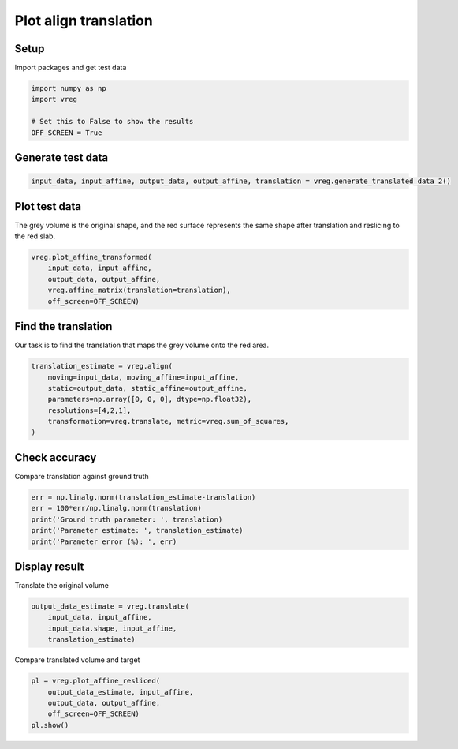 
.. DO NOT EDIT.
.. THIS FILE WAS AUTOMATICALLY GENERATED BY SPHINX-GALLERY.
.. TO MAKE CHANGES, EDIT THE SOURCE PYTHON FILE:
.. "generated\examples\plot_align_translation.py"
.. LINE NUMBERS ARE GIVEN BELOW.

.. only:: html

    .. note::
        :class: sphx-glr-download-link-note

        :ref:`Go to the end <sphx_glr_download_generated_examples_plot_align_translation.py>`
        to download the full example code.

.. rst-class:: sphx-glr-example-title

.. _sphx_glr_generated_examples_plot_align_translation.py:


======================
Plot align translation
======================

.. GENERATED FROM PYTHON SOURCE LINES 8-11

Setup
-----
Import packages and get test data

.. GENERATED FROM PYTHON SOURCE LINES 11-18

.. code-block:: Python


    import numpy as np
    import vreg

    # Set this to False to show the results
    OFF_SCREEN = True








.. GENERATED FROM PYTHON SOURCE LINES 19-21

Generate test data
------------------

.. GENERATED FROM PYTHON SOURCE LINES 21-24

.. code-block:: Python


    input_data, input_affine, output_data, output_affine, translation = vreg.generate_translated_data_2()








.. GENERATED FROM PYTHON SOURCE LINES 25-29

Plot test data
--------------
The grey volume is the original shape, and the red surface represents the 
same shape after translation and reslicing to the red slab.

.. GENERATED FROM PYTHON SOURCE LINES 29-36

.. code-block:: Python


    vreg.plot_affine_transformed(
        input_data, input_affine, 
        output_data, output_affine, 
        vreg.affine_matrix(translation=translation), 
        off_screen=OFF_SCREEN)




.. image-sg:: /generated/examples/images/sphx_glr_plot_align_translation_001.png
   :alt: plot align translation
   :srcset: /generated/examples/images/sphx_glr_plot_align_translation_001.png
   :class: sphx-glr-single-img





.. GENERATED FROM PYTHON SOURCE LINES 37-41

Find the translation
--------------------
Our task is to find the translation that maps the grey volume 
onto the red area.

.. GENERATED FROM PYTHON SOURCE LINES 41-50

.. code-block:: Python


    translation_estimate = vreg.align(
        moving=input_data, moving_affine=input_affine, 
        static=output_data, static_affine=output_affine, 
        parameters=np.array([0, 0, 0], dtype=np.float32), 
        resolutions=[4,2,1], 
        transformation=vreg.translate, metric=vreg.sum_of_squares,
    )





.. rst-class:: sphx-glr-script-out

 .. code-block:: none

    DOWNSAMPLE BY FACTOR:  4
    DOWNSAMPLE BY FACTOR:  2
    DOWNSAMPLE BY FACTOR:  1




.. GENERATED FROM PYTHON SOURCE LINES 51-54

Check accuracy
--------------
Compare translation against ground truth

.. GENERATED FROM PYTHON SOURCE LINES 54-62

.. code-block:: Python


    err = np.linalg.norm(translation_estimate-translation)
    err = 100*err/np.linalg.norm(translation)
    print('Ground truth parameter: ', translation)
    print('Parameter estimate: ', translation_estimate)
    print('Parameter error (%): ', err)






.. rst-class:: sphx-glr-script-out

 .. code-block:: none

    Ground truth parameter:  [ 10 -10  10]
    Parameter estimate:  [ 9.99834176 -9.99835805 10.0020489 ]
    Parameter error (%):  0.017929263995826304




.. GENERATED FROM PYTHON SOURCE LINES 63-66

Display result
--------------
Translate the original volume

.. GENERATED FROM PYTHON SOURCE LINES 66-72

.. code-block:: Python


    output_data_estimate = vreg.translate(
        input_data, input_affine, 
        input_data.shape, input_affine, 
        translation_estimate)








.. GENERATED FROM PYTHON SOURCE LINES 73-74

Compare translated volume and target

.. GENERATED FROM PYTHON SOURCE LINES 74-86

.. code-block:: Python


    pl = vreg.plot_affine_resliced(
        output_data_estimate, input_affine, 
        output_data, output_affine, 
        off_screen=OFF_SCREEN)
    pl.show()






        


.. image-sg:: /generated/examples/images/sphx_glr_plot_align_translation_002.png
   :alt: plot align translation
   :srcset: /generated/examples/images/sphx_glr_plot_align_translation_002.png
   :class: sphx-glr-single-img






.. rst-class:: sphx-glr-timing

   **Total running time of the script:** (0 minutes 37.591 seconds)


.. _sphx_glr_download_generated_examples_plot_align_translation.py:

.. only:: html

  .. container:: sphx-glr-footer sphx-glr-footer-example

    .. container:: sphx-glr-download sphx-glr-download-jupyter

      :download:`Download Jupyter notebook: plot_align_translation.ipynb <plot_align_translation.ipynb>`

    .. container:: sphx-glr-download sphx-glr-download-python

      :download:`Download Python source code: plot_align_translation.py <plot_align_translation.py>`

    .. container:: sphx-glr-download sphx-glr-download-zip

      :download:`Download zipped: plot_align_translation.zip <plot_align_translation.zip>`


.. only:: html

 .. rst-class:: sphx-glr-signature

    `Gallery generated by Sphinx-Gallery <https://sphinx-gallery.github.io>`_
